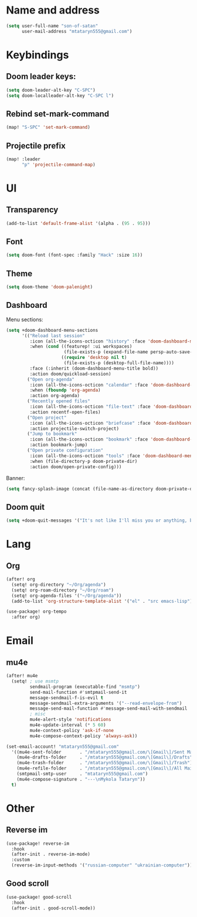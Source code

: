 * Name and address
#+begin_src emacs-lisp
(setq user-full-name "son-of-satan"
      user-mail-address "mtataryn555@gmail.com")
#+end_src

* Keybindings
** Doom leader keys:
#+begin_src emacs-lisp
(setq doom-leader-alt-key "C-SPC")
(setq doom-localleader-alt-key "C-SPC l")
#+end_src

** Rebind set-mark-command
#+begin_src emacs-lisp
(map! "S-SPC" 'set-mark-command)
#+end_src

** Projectile prefix
#+begin_src emacs-lisp
(map! :leader
      "p" 'projectile-command-map)
#+end_src

* UI
** Transparency
#+begin_src emacs-lisp
(add-to-list 'default-frame-alist '(alpha . (95 . 95)))
#+end_src

** Font
#+begin_src emacs-lisp
(setq doom-font (font-spec :family "Hack" :size 16))
#+end_src

** Theme
#+begin_src emacs-lisp
(setq doom-theme 'doom-palenight)
#+end_src

** Dashboard
Menu sections:
#+begin_src emacs-lisp
(setq +doom-dashboard-menu-sections
      '(("Reload last session"
         :icon (all-the-icons-octicon "history" :face 'doom-dashboard-menu-title)
         :when (cond ((featurep! :ui workspaces)
                      (file-exists-p (expand-file-name persp-auto-save-fname persp-save-dir)))
                     ((require 'desktop nil t)
                      (file-exists-p (desktop-full-file-name))))
         :face (:inherit (doom-dashboard-menu-title bold))
         :action doom/quickload-session)
        ("Open org-agenda"
         :icon (all-the-icons-octicon "calendar" :face 'doom-dashboard-menu-title)
         :when (fboundp 'org-agenda)
         :action org-agenda)
        ("Recently opened files"
         :icon (all-the-icons-octicon "file-text" :face 'doom-dashboard-menu-title)
         :action recentf-open-files)
        ("Open project"
         :icon (all-the-icons-octicon "briefcase" :face 'doom-dashboard-menu-title)
         :action projectile-switch-project)
        ("Jump to bookmark"
         :icon (all-the-icons-octicon "bookmark" :face 'doom-dashboard-menu-title)
         :action bookmark-jump)
        ("Open private configuration"
         :icon (all-the-icons-octicon "tools" :face 'doom-dashboard-menu-title)
         :when (file-directory-p doom-private-dir)
         :action doom/open-private-config)))
#+end_src

Banner:
#+begin_src emacs-lisp
(setq fancy-splash-image (concat (file-name-as-directory doom-private-dir) "pictures/kurisu.png"))
#+end_src

** Doom quit
#+begin_src emacs-lisp
(setq +doom-quit-messages '("It's not like I'll miss you or anything, b-baka!"))
#+end_src

* Lang
** Org
#+begin_src emacs-lisp
(after! org
  (setq! org-directory "~/Org/agenda")
  (setq! org-roam-directory "~/Org/roam")
  (setq! org-agenda-files '("~/Org/agenda"))
  (add-to-list 'org-structure-template-alist '("el" . "src emacs-lisp")))

(use-package! org-tempo
  :after org)
#+end_src

* Email
** mu4e
#+begin_src emacs-lisp
(after! mu4e
  (setq! ; use msmtp
         sendmail-program (executable-find "msmtp")
         send-mail-function #'smtpmail-send-it
         message-sendmail-f-is-evil t
         message-sendmail-extra-arguments '("--read-envelope-from")
         message-send-mail-function #'message-send-mail-with-sendmail
         ; misc
         mu4e-alert-style 'notifications
         mu4e-update-interval (* 5 60)
         mu4e-context-policy 'ask-if-none
         mu4e-compose-context-policy 'always-ask))

(set-email-account! "mtataryn555@gmail.com"
  '((mu4e-sent-folder       . "/mtataryn555@gmail.com/\[Gmail\]/Sent Mail")
    (mu4e-drafts-folder     . "/mtataryn555@gmail.com/\[Gmail\]/Drafts")
    (mu4e-trash-folder      . "/mtataryn555@gmail.com/\[Gmail\]/Trash")
    (mu4e-refile-folder     . "/mtataryn555@gmail.com/\[Gmail\]/All Mail")
    (smtpmail-smtp-user     . "mtataryn555@gmail.com")
    (mu4e-compose-signature . "---\nMykola Tataryn"))
  t)
#+end_src

* Other
** Reverse im
#+begin_src emacs-lisp
(use-package! reverse-im
  :hook
  (after-init . reverse-im-mode)
  :custom
  (reverse-im-input-methods '("russian-computer" "ukrainian-computer")))
#+end_src

** Good scroll
#+begin_src emacs-lisp
(use-package! good-scroll
  :hook
  (after-init . good-scroll-mode))
#+end_src
